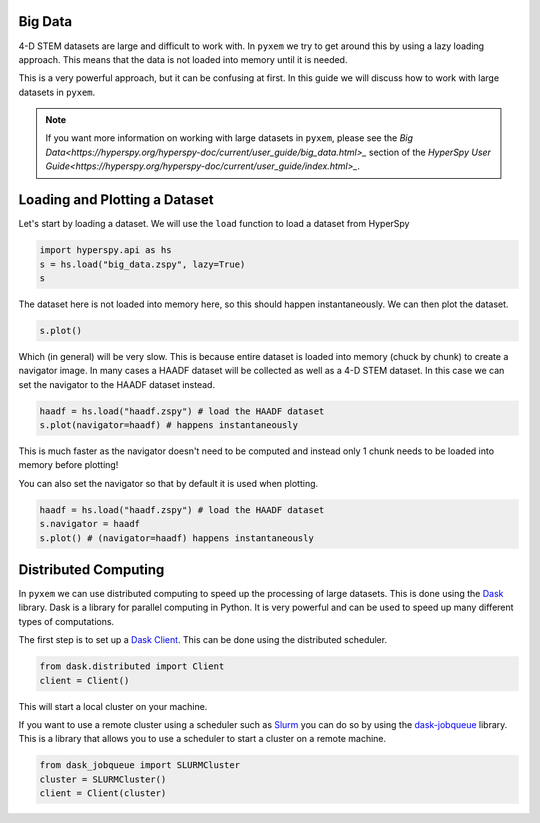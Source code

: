 Big Data
---------

4-D STEM datasets are large and difficult to work with.  In ``pyxem`` we try to get around this by
using a lazy loading approach.  This means that the data is not loaded into memory until it is
needed.

This is a very powerful approach, but it can be confusing at first. In this guide we will
discuss how to work with large datasets in ``pyxem``.

.. note::
    If you want more information on working with large datasets in ``pyxem``, please see the
    `Big Data<https://hyperspy.org/hyperspy-doc/current/user_guide/big_data.html>_` section of
    the `HyperSpy User Guide<https://hyperspy.org/hyperspy-doc/current/user_guide/index.html>_`.

Loading and Plotting a Dataset
------------------------------

Let's start by loading a dataset.  We will use the ``load`` function to load a dataset from
HyperSpy

.. code-block::

    import hyperspy.api as hs
    s = hs.load("big_data.zspy", lazy=True)
    s

The dataset here is not loaded into memory here, so this should happen instantaneously. We can
then plot the dataset.

.. code-block::

    s.plot()

Which (in general) will be very slow.  This is because entire dataset is loaded into memory (chuck by chunk)
to create a navigator image. In many cases a HAADF dataset will be collected as well as a 4-D STEM dataset.
In this case we can set the navigator to the HAADF dataset instead.

.. code-block:: python

    haadf = hs.load("haadf.zspy") # load the HAADF dataset
    s.plot(navigator=haadf) # happens instantaneously

This is much faster as the navigator doesn't need to be computed and instead only 1 chunk needs to
be loaded into memory before plotting!

You can also set the navigator so that by default it is used when plotting.

.. code-block:: python

    haadf = hs.load("haadf.zspy") # load the HAADF dataset
    s.navigator = haadf
    s.plot() # (navigator=haadf) happens instantaneously


Distributed Computing
---------------------

In ``pyxem`` we can use distributed computing to speed up the processing of large datasets.  This
is done using the `Dask <https://dask.org/>`_ library.  Dask is a library for parallel computing
in Python.  It is very powerful and can be used to speed up many different types of computations.

The first step is to set up a `Dask Client <https://distributed.dask.org/en/latest/client.html>`_.
This can be done using the distributed scheduler.

.. code-block::

    from dask.distributed import Client
    client = Client()

This will start a local cluster on your machine.

If you want to use a remote cluster using a scheduler such as `Slurm <https://slurm.schedmd.com/>`_
you can do so by using the `dask-jobqueue <https://jobqueue.dask.org/en/latest/>`_ library.
This is a library that allows you to use a scheduler to start a cluster on a remote machine.

.. code-block::

    from dask_jobqueue import SLURMCluster
    cluster = SLURMCluster()
    client = Client(cluster)

